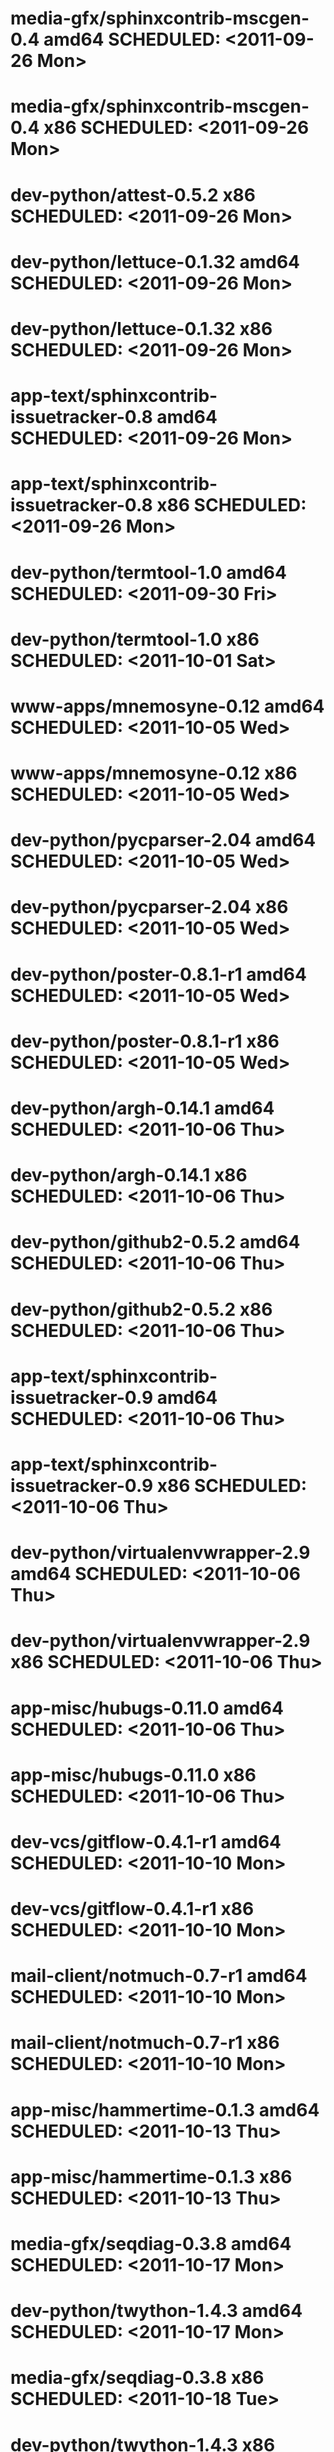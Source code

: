 * media-gfx/sphinxcontrib-mscgen-0.4        amd64 SCHEDULED: <2011-09-26 Mon>
* media-gfx/sphinxcontrib-mscgen-0.4          x86 SCHEDULED: <2011-09-26 Mon>
* dev-python/attest-0.5.2                     x86 SCHEDULED: <2011-09-26 Mon>
* dev-python/lettuce-0.1.32                 amd64 SCHEDULED: <2011-09-26 Mon>
* dev-python/lettuce-0.1.32                   x86 SCHEDULED: <2011-09-26 Mon>
* app-text/sphinxcontrib-issuetracker-0.8   amd64 SCHEDULED: <2011-09-26 Mon>
* app-text/sphinxcontrib-issuetracker-0.8     x86 SCHEDULED: <2011-09-26 Mon>
* dev-python/termtool-1.0                   amd64 SCHEDULED: <2011-09-30 Fri>
* dev-python/termtool-1.0                     x86 SCHEDULED: <2011-10-01 Sat>
* www-apps/mnemosyne-0.12                   amd64 SCHEDULED: <2011-10-05 Wed>
* www-apps/mnemosyne-0.12                     x86 SCHEDULED: <2011-10-05 Wed>
* dev-python/pycparser-2.04                 amd64 SCHEDULED: <2011-10-05 Wed>
* dev-python/pycparser-2.04                   x86 SCHEDULED: <2011-10-05 Wed>
* dev-python/poster-0.8.1-r1                amd64 SCHEDULED: <2011-10-05 Wed>
* dev-python/poster-0.8.1-r1                  x86 SCHEDULED: <2011-10-05 Wed>
* dev-python/argh-0.14.1                    amd64 SCHEDULED: <2011-10-06 Thu>
* dev-python/argh-0.14.1                      x86 SCHEDULED: <2011-10-06 Thu>
* dev-python/github2-0.5.2                  amd64 SCHEDULED: <2011-10-06 Thu>
* dev-python/github2-0.5.2                    x86 SCHEDULED: <2011-10-06 Thu>
* app-text/sphinxcontrib-issuetracker-0.9   amd64 SCHEDULED: <2011-10-06 Thu>
* app-text/sphinxcontrib-issuetracker-0.9     x86 SCHEDULED: <2011-10-06 Thu>
* dev-python/virtualenvwrapper-2.9          amd64 SCHEDULED: <2011-10-06 Thu>
* dev-python/virtualenvwrapper-2.9            x86 SCHEDULED: <2011-10-06 Thu>
* app-misc/hubugs-0.11.0                    amd64 SCHEDULED: <2011-10-06 Thu>
* app-misc/hubugs-0.11.0                      x86 SCHEDULED: <2011-10-06 Thu>
* dev-vcs/gitflow-0.4.1-r1                  amd64 SCHEDULED: <2011-10-10 Mon>
* dev-vcs/gitflow-0.4.1-r1                    x86 SCHEDULED: <2011-10-10 Mon>
* mail-client/notmuch-0.7-r1                amd64 SCHEDULED: <2011-10-10 Mon>
* mail-client/notmuch-0.7-r1                  x86 SCHEDULED: <2011-10-10 Mon>
* app-misc/hammertime-0.1.3                 amd64 SCHEDULED: <2011-10-13 Thu>
* app-misc/hammertime-0.1.3                   x86 SCHEDULED: <2011-10-13 Thu>
* media-gfx/seqdiag-0.3.8                   amd64 SCHEDULED: <2011-10-17 Mon>
* dev-python/twython-1.4.3                  amd64 SCHEDULED: <2011-10-17 Mon>
* media-gfx/seqdiag-0.3.8                     x86 SCHEDULED: <2011-10-18 Tue>
* dev-python/twython-1.4.3                    x86 SCHEDULED: <2011-10-18 Tue>
* dev-python/github2-0.5.1                  amd64 SCHEDULED: <2011-10-18 Tue>
* dev-python/github2-0.5.1                    x86 SCHEDULED: <2011-10-18 Tue>
* dev-python/attest-0.5.2                   amd64 SCHEDULED: <2011-10-22 Sat>
* dev-util/ditz-0.5-r1                      amd64 SCHEDULED: <2011-11-03 Thu>
* dev-util/ditz-0.5-r1                        x86 SCHEDULED: <2011-11-03 Thu>
* dev-python/rstctl-0.4                     amd64 SCHEDULED: <2011-11-06 Sun>
* dev-python/rstctl-0.4                       x86 SCHEDULED: <2011-11-06 Sun>
* dev-perl/Net-Twitter-Lite-0.10004         amd64 SCHEDULED: <2011-11-14 Mon>
* dev-python/twython-1.4.2                  amd64 SCHEDULED: <2011-11-14 Mon>
* dev-perl/Net-Twitter-Lite-0.10004           x86 SCHEDULED: <2011-11-14 Mon>
* dev-python/twython-1.4.2                    x86 SCHEDULED: <2011-11-14 Mon>
